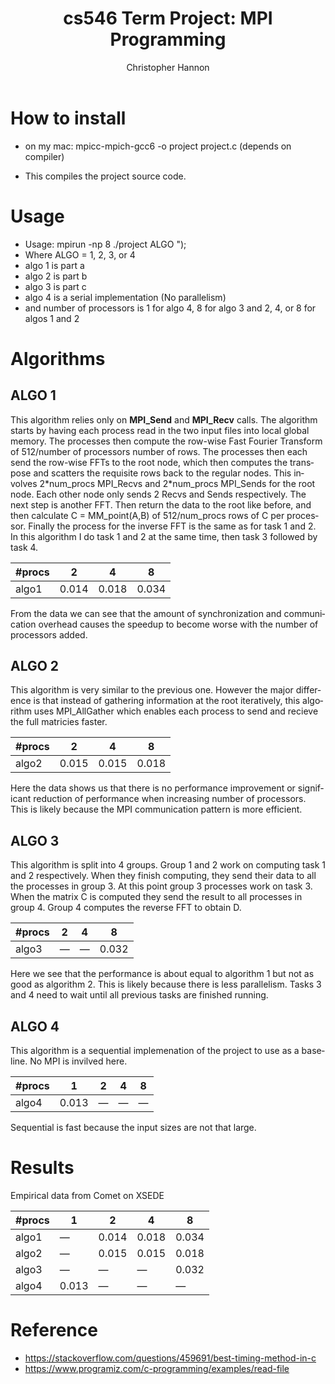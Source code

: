 #+TITLE: cs546 Term Project: MPI Programming
#+AUTHOR: Christopher Hannon
#+EMAIL: channon@iit.edu 
#+OPTIONS: H:2 num:nil toc:nil \n:nil @:t ::t |:t ^:{} _:{} *:t TeX:t LaTeX:t
#+STARTUP: showall
#+LANGUAGE:  en
#+EXPORT_SELECT_TAGS: export
#+EXPORT_EXCLUDE_TAGS: noexport
#+INFOJS_OPT: view:showall toc:t ltoc:t mouse:underline path:http://orgmode.org/org-info.js
#+HTML_HEAD: <link rel="stylesheet" type="text/css" href="../css/notebook.css" />

* How to install
 - on my mac: mpicc-mpich-gcc6 -o project project.c (depends on compiler)

- This compiles the project source code.

* Usage
  - Usage: mpirun -np 8 ./project ALGO \n");
  - Where ALGO = 1, 2, 3, or 4
  - algo 1 is part a
  - algo 2 is part b
  - algo 3 is part c
  - algo 4 is a serial implementation (No parallelism)
  - and number of processors is 1 for algo 4, 8 for algo 3 and 2, 4, or 8 for algos 1 and 2

* Algorithms
** ALGO 1
   This algorithm relies only on *MPI_Send* and *MPI_Recv* calls. 
 The algorithm starts by having each process read in the two input files into local global memory.
 The processes then compute the row-wise Fast Fourier Transform of 512/number of processors number of rows.
 The processes then each send the row-wise FFTs to the root node, which then computes the transpose and scatters
the requisite rows back to the regular nodes. This involves 2*num_procs MPI_Recvs and 2*num_procs MPI_Sends for the root node.
 Each other node only sends 2 Recvs and Sends respectively. The next step is another FFT. Then return the data to the root like before,
 and then calculate C = MM_point(A,B) of 512/num_procs rows of C per processor.
 Finally the process for the inverse FFT is the same as for task 1 and 2. In this algorithm I do task 1 and 2 at the same time, then task 3 followed by task 4.

| #procs |     2 |     4 |     8 |
|--------+-------+-------+-------|
| algo1  | 0.014 | 0.018 | 0.034 |

From the data we can see that the amount of synchronization and communication overhead causes the speedup to become worse with the number of processors added.


** ALGO 2
   This algorithm is very similar to the previous one. However the major difference is that instead of gathering information at the root iteratively,
 this algorithm uses MPI_AllGather which enables each process to send and recieve the full matricies faster.

| #procs |     2 |     4 |     8 |
|--------+-------+-------+-------|
| algo2  | 0.015 | 0.015 | 0.018 |

Here the data shows us that there is no performance improvement or significant reduction of performance when increasing number of processors.
This is likely because the MPI communication pattern is more efficient.

** ALGO 3
   This algorithm is split into 4 groups. Group 1 and 2 work on computing task 1 and 2 respectively. When they finish computing, they send 
 their data to all the processes in group 3. At this point group 3 processes work on task 3. When the matrix C is computed they send 
 the result to all processes in group 4. Group 4 computes the reverse FFT to obtain D.

| #procs |   2 |   4 |     8 |
|--------+-----+-----+-------|
| algo3  | --- | --- | 0.032 |

Here we see that the performance is about equal to algorithm 1  but not as good as algorithm 2. This is likely because there is less parallelism.
 Tasks 3 and 4 need to wait until all previous tasks are finished running.


** ALGO 4

This algorithm is a sequential implemenation of the project to use as a baseline. No MPI is invilved here.


| #procs |     1 |   2 |   4 |   8 |
|--------+-------+-----+-----+-----|
| algo4  | 0.013 | --- | --- | --- |

Sequential is fast because the input sizes are not that large.

* Results


Empirical data from Comet on XSEDE 

| #procs | 1     |     2 |     4 |     8 |
|--------+-------+-------+-------+-------|
| algo1  | ---   | 0.014 | 0.018 | 0.034 |
| algo2  | ---   | 0.015 | 0.015 | 0.018 |
| algo3  | ---   |   --- |   --- | 0.032 |
| algo4  | 0.013 |   --- |   --- | ---   |


* Reference
  - https://stackoverflow.com/questions/459691/best-timing-method-in-c
  - https://www.programiz.com/c-programming/examples/read-file

